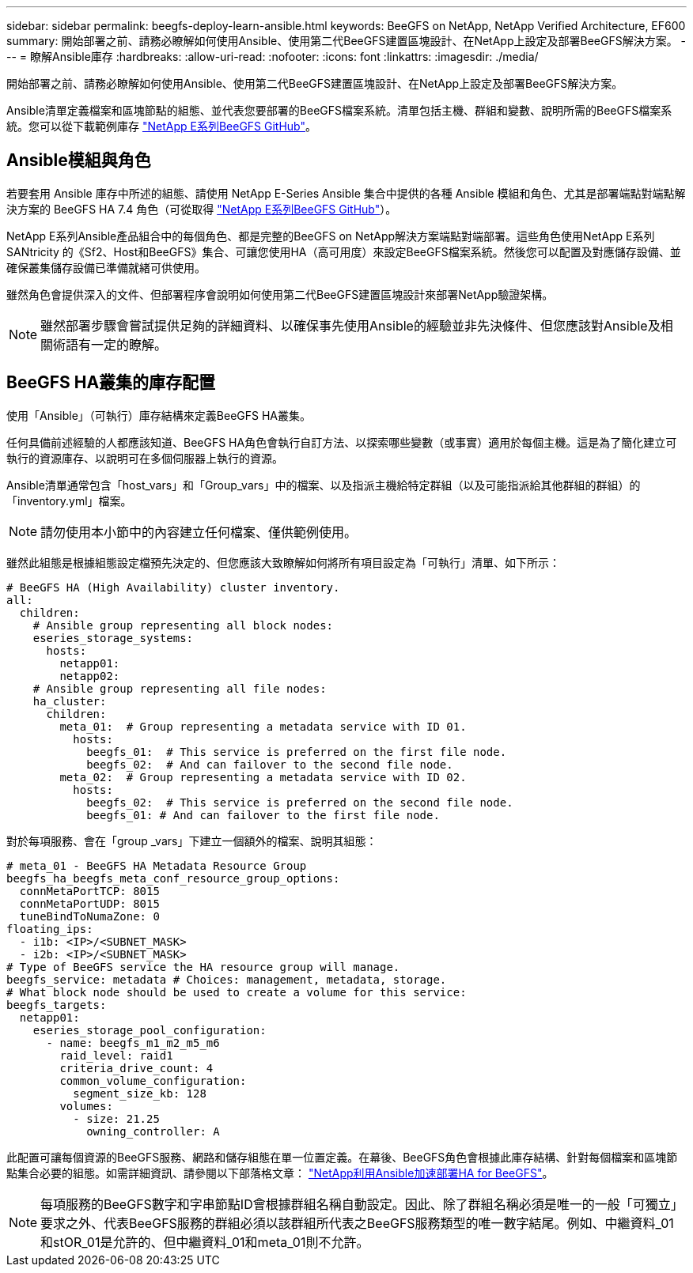 ---
sidebar: sidebar 
permalink: beegfs-deploy-learn-ansible.html 
keywords: BeeGFS on NetApp, NetApp Verified Architecture, EF600 
summary: 開始部署之前、請務必瞭解如何使用Ansible、使用第二代BeeGFS建置區塊設計、在NetApp上設定及部署BeeGFS解決方案。 
---
= 瞭解Ansible庫存
:hardbreaks:
:allow-uri-read: 
:nofooter: 
:icons: font
:linkattrs: 
:imagesdir: ./media/


[role="lead"]
開始部署之前、請務必瞭解如何使用Ansible、使用第二代BeeGFS建置區塊設計、在NetApp上設定及部署BeeGFS解決方案。

Ansible清單定義檔案和區塊節點的組態、並代表您要部署的BeeGFS檔案系統。清單包括主機、群組和變數、說明所需的BeeGFS檔案系統。您可以從下載範例庫存 https://github.com/netappeseries/beegfs/tree/master/getting_started/["NetApp E系列BeeGFS GitHub"^]。



== Ansible模組與角色

若要套用 Ansible 庫存中所述的組態、請使用 NetApp E-Series Ansible 集合中提供的各種 Ansible 模組和角色、尤其是部署端點對端點解決方案的 BeeGFS HA 7.4 角色（可從取得 https://github.com/netappeseries/beegfs/tree/master/roles/beegfs_ha_7_4["NetApp E系列BeeGFS GitHub"^]）。

NetApp E系列Ansible產品組合中的每個角色、都是完整的BeeGFS on NetApp解決方案端點對端部署。這些角色使用NetApp E系列SANtricity 的《Sf2、Host和BeeGFS》集合、可讓您使用HA（高可用度）來設定BeeGFS檔案系統。然後您可以配置及對應儲存設備、並確保叢集儲存設備已準備就緒可供使用。

雖然角色會提供深入的文件、但部署程序會說明如何使用第二代BeeGFS建置區塊設計來部署NetApp驗證架構。


NOTE: 雖然部署步驟會嘗試提供足夠的詳細資料、以確保事先使用Ansible的經驗並非先決條件、但您應該對Ansible及相關術語有一定的瞭解。



== BeeGFS HA叢集的庫存配置

使用「Ansible」（可執行）庫存結構來定義BeeGFS HA叢集。

任何具備前述經驗的人都應該知道、BeeGFS HA角色會執行自訂方法、以探索哪些變數（或事實）適用於每個主機。這是為了簡化建立可執行的資源庫存、以說明可在多個伺服器上執行的資源。

Ansible清單通常包含「host_vars」和「Group_vars」中的檔案、以及指派主機給特定群組（以及可能指派給其他群組的群組）的「inventory.yml」檔案。


NOTE: 請勿使用本小節中的內容建立任何檔案、僅供範例使用。

雖然此組態是根據組態設定檔預先決定的、但您應該大致瞭解如何將所有項目設定為「可執行」清單、如下所示：

....
# BeeGFS HA (High Availability) cluster inventory.
all:
  children:
    # Ansible group representing all block nodes:
    eseries_storage_systems:
      hosts:
        netapp01:
        netapp02:
    # Ansible group representing all file nodes:
    ha_cluster:
      children:
        meta_01:  # Group representing a metadata service with ID 01.
          hosts:
            beegfs_01:  # This service is preferred on the first file node.
            beegfs_02:  # And can failover to the second file node.
        meta_02:  # Group representing a metadata service with ID 02.
          hosts:
            beegfs_02:  # This service is preferred on the second file node.
            beegfs_01: # And can failover to the first file node.
....
對於每項服務、會在「group _vars」下建立一個額外的檔案、說明其組態：

....
# meta_01 - BeeGFS HA Metadata Resource Group
beegfs_ha_beegfs_meta_conf_resource_group_options:
  connMetaPortTCP: 8015
  connMetaPortUDP: 8015
  tuneBindToNumaZone: 0
floating_ips:
  - i1b: <IP>/<SUBNET_MASK>
  - i2b: <IP>/<SUBNET_MASK>
# Type of BeeGFS service the HA resource group will manage.
beegfs_service: metadata # Choices: management, metadata, storage.
# What block node should be used to create a volume for this service:
beegfs_targets:
  netapp01:
    eseries_storage_pool_configuration:
      - name: beegfs_m1_m2_m5_m6
        raid_level: raid1
        criteria_drive_count: 4
        common_volume_configuration:
          segment_size_kb: 128
        volumes:
          - size: 21.25
            owning_controller: A
....
此配置可讓每個資源的BeeGFS服務、網路和儲存組態在單一位置定義。在幕後、BeeGFS角色會根據此庫存結構、針對每個檔案和區塊節點集合必要的組態。如需詳細資訊、請參閱以下部落格文章： https://www.netapp.com/blog/accelerate-deployment-of-ha-for-beegfs-with-ansible/["NetApp利用Ansible加速部署HA for BeeGFS"^]。


NOTE: 每項服務的BeeGFS數字和字串節點ID會根據群組名稱自動設定。因此、除了群組名稱必須是唯一的一般「可獨立」要求之外、代表BeeGFS服務的群組必須以該群組所代表之BeeGFS服務類型的唯一數字結尾。例如、中繼資料_01和stOR_01是允許的、但中繼資料_01和meta_01則不允許。
